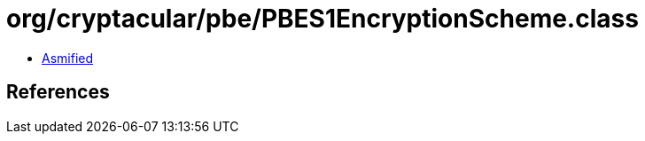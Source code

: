= org/cryptacular/pbe/PBES1EncryptionScheme.class

 - link:PBES1EncryptionScheme-asmified.java[Asmified]

== References

